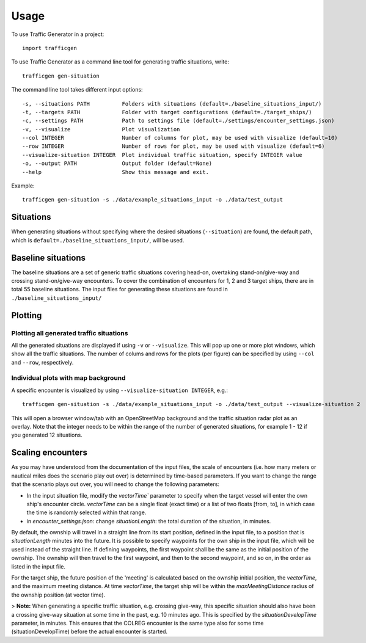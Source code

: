 =====
Usage
=====

To use Traffic Generator in a project::

    import trafficgen

To use Traffic Generator as a command line tool for generating traffic situations, write::

    trafficgen gen-situation

The command line tool takes different input options::

    -s, --situations PATH          Folders with situations (default=./baseline_situations_input/)
    -t, --targets PATH             Folder with target configurations (default=./target_ships/)
    -c, --settings PATH            Path to settings file (default=./settings/encounter_settings.json)
    -v, --visualize                Plot visualization
    --col INTEGER                  Number of columns for plot, may be used with visualize (default=10)
    --row INTEGER                  Number of rows for plot, may be used with visualize (default=6)
    --visualize-situation INTEGER  Plot individual traffic situation, specify INTEGER value
    -o, --output PATH              Output folder (default=None)
    --help                         Show this message and exit.

Example::

    trafficgen gen-situation -s ./data/example_situations_input -o ./data/test_output

Situations
~~~~~~~~~~
When generating situations without specifying where the desired situations (``--situation``) are found, the
default path, which is ``default=./baseline_situations_input/``, will be used.

Baseline situations
~~~~~~~~~~~~~~~~~~~
The baseline situations are a set of generic traffic situations covering head-on, overtaking stand-on/give-way
and crossing stand-on/give-way encounters. To cover the combination of encounters for 1, 2 and 3 target ships,
there are in total 55 baseline situations. The input files for generating these situations are found in
``./baseline_situations_input/``

Plotting
~~~~~~~~
Plotting all generated traffic situations
-----------------------------------------
All the generated situations are displayed if using ``-v`` or ``--visualize``. This will pop up one or more plot windows,
which show all the traffic situations. The number of colums and rows for the plots (per figure) can be specified by
using ``--col`` and ``--row``, respectively.

Individual plots with map background
------------------------------------
A specific encounter is visualized by using ``--visualize-situation INTEGER``, e.g.::

    trafficgen gen-situation -s ./data/example_situations_input -o ./data/test_output --visualize-situation 2

This will open a browser window/tab with an OpenStreetMap background and the traffic situation
radar plot as an overlay.
Note that the integer needs to be within the range of the number of generated situations,
for example 1 - 12 if you generated 12 situations.


Scaling encounters
~~~~~~~~~~~~~~~~~~
As you may have understood from the documentation of the input files, the scale of encounters
(i.e. how many meters or nautical miles does the scenario play out over)
is determined by time-based parameters.
If you want to change the range that the scenario plays out over,
you will need to change the following parameters:

* In the input situation file, modify the `vectorTime`` parameter to specify when the target vessel will enter the own ship's encounter circle. `vectorTime` can be a single float (exact time) or a list of two floats [from, to], in which case the time is randomly selected within that range.
* in `encounter_settings.json`: change `situationLength`: the total duration of the situation, in minutes.

By default, the ownship will travel in a straight line from its start position, defined in the input file, to a position that is `situationLength` minutes into the future.
It is possible to specify waypoints for the own ship in the input file, which will be used instead of the straight line.
If defining waypoints, the first waypoint shall be the same as the initial position of the ownship.
The ownship will then travel to the first waypoint, and then to the second waypoint, and so on, in the order as listed in the input file.

For the target ship, the future position of the 'meeting' is calculated based on the ownship initial position, the `vectorTime`, and the maximum meeting distance.
At time `vectorTime`, the target ship will be within the `maxMeetingDistance` radius of the ownship position (at vector time).

> **Note:** When generating a specific traffic situation, e.g. crossing give-way, this specific situation should also have been a
crossing give-way situation at some time in the past, e.g. 10 minutes ago. This is specified by the `situationDevelopTime` parameter, in minutes.
This ensures that the COLREG encounter is the same type also for some time (situationDevelopTime) before the actual encounter is started.
